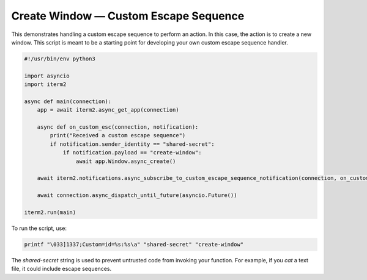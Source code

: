 Create Window — Custom Escape Sequence
======================================

This demonstrates handling a custom escape sequence to perform an action. In
this case, the action is to create a new window. This script is meant to be a
starting point for developing your own custom escape sequence handler.

.. code-block:: python

    #!/usr/bin/env python3

    import asyncio
    import iterm2

    async def main(connection):
	app = await iterm2.async_get_app(connection)

	async def on_custom_esc(connection, notification):
	    print("Received a custom escape sequence")
	    if notification.sender_identity == "shared-secret":
		if notification.payload == "create-window":
		    await app.Window.async_create()

	await iterm2.notifications.async_subscribe_to_custom_escape_sequence_notification(connection, on_custom_esc)

	await connection.async_dispatch_until_future(asyncio.Future())

    iterm2.run(main)

To run the script, use:

.. code-block:: bash

    printf "\033]1337;Custom=id=%s:%s\a" "shared-secret" "create-window"

The *shared-secret* string is used to prevent untrusted code from invoking your
function. For example, if you `cat` a text file, it could include escape
sequences.
